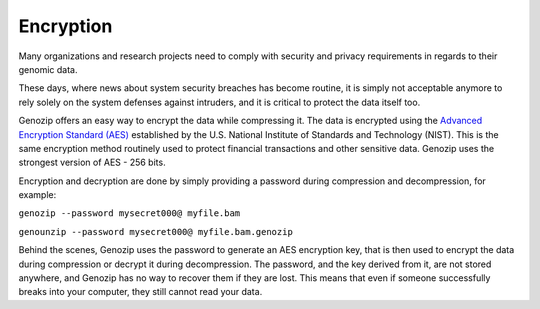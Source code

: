 .. _encryption:

Encryption
==========

Many organizations and research projects need to comply with security and privacy requirements in regards to their genomic data.

These days, where news about system security breaches has become routine, it is simply not acceptable anymore to rely solely on the system defenses against intruders, and it is critical to protect the data itself too.

Genozip offers an easy way to encrypt the data while compressing it. The data is encrypted using the `Advanced Encryption Standard (AES) <https://en.wikipedia.org/wiki/Advanced_Encryption_Standard>`_ established by the U.S. National Institute of Standards and Technology (NIST). This is the same encryption method routinely used to protect financial transactions and other sensitive data. Genozip uses the strongest version of AES - 256 bits.

Encryption and decryption are done by simply providing a password during compression and decompression, for example:

``genozip --password mysecret000@ myfile.bam``

``genounzip --password mysecret000@ myfile.bam.genozip``

Behind the scenes, Genozip uses the password to generate an AES encryption key, that is then used to encrypt the data during compression or decrypt it during decompression. The password, and the key derived from it, are not stored anywhere, and Genozip has no way to recover them if they are lost. This means that even if someone successfully breaks into your computer, they still cannot read your data.

